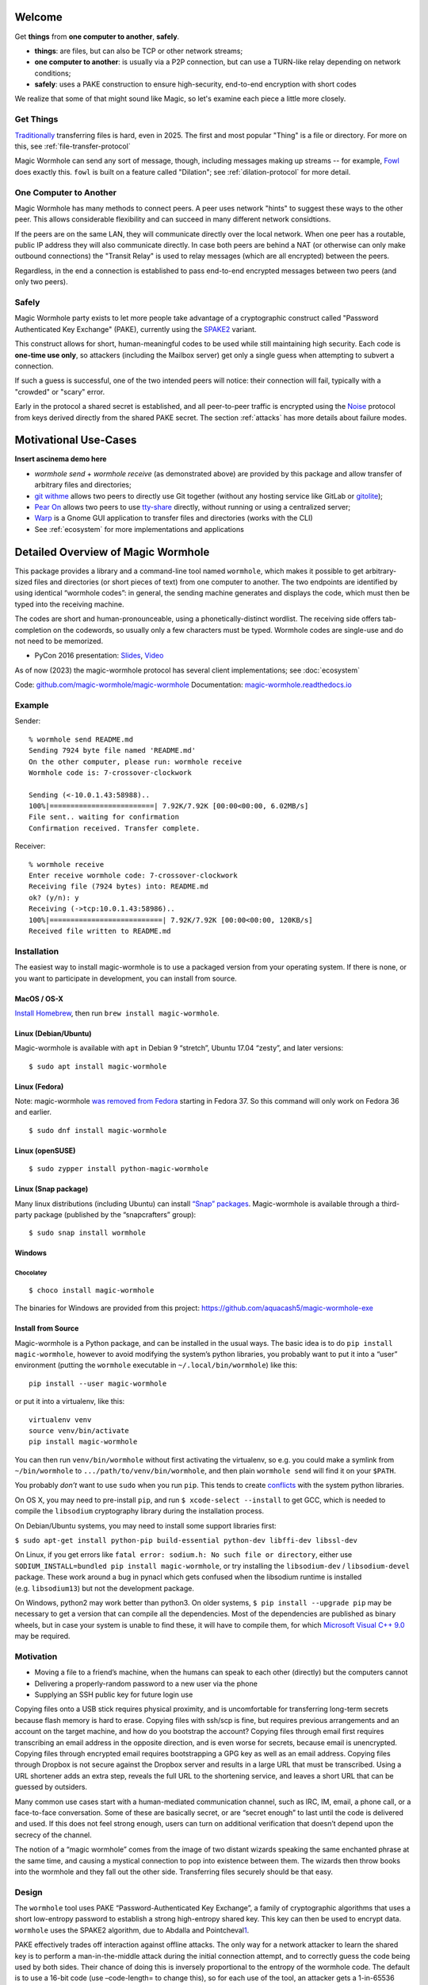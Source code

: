 
Welcome
=======

Get **things** from **one computer to another**, **safely**.


- **things**: are files, but can also be TCP or other network streams;
- **one computer to another**: is usually via a P2P connection, but can use a TURN-like relay depending on network conditions;
- **safely**: uses a PAKE construction to ensure high-security, end-to-end encryption with short codes

We realize that some of that might sound like Magic, so let's examine each piece a little more closely.


Get Things
----------

`Traditionally <https://xkcd.com/949/>`_ transferring files is hard, even in 2025.
The first and most popular "Thing" is a file or directory.
For more on this, see :ref:`file-transfer-protocol`

Magic Wormhole can send any sort of message, though, including messages making up streams -- for example, `Fowl <https://github.com/meejah/fowl>`_ does exactly this.
``fowl`` is built on a feature called "Dilation"; see :ref:`dilation-protocol` for more detail.


One Computer to Another
-----------------------

Magic Wormhole has many methods to connect peers.
A peer uses network "hints" to suggest these ways to the other peer.
This allows considerable flexibility and can succeed in many different network considtions.

If the peers are on the same LAN, they will communicate directly over the local network.
When one peer has a routable, public IP address they will also communicate directly.
In case both peers are behind a NAT (or otherwise can only make outbound connections) the "Transit Relay" is used to relay messages (which are all encrypted) between the peers.

Regardless, in the end a connection is established to pass end-to-end encrypted messages between two peers (and only two peers).


Safely
------

Magic Wormhole party exists to let more people take advantage of a cryptographic construct called "Password Authenticated Key Exchange" (PAKE), currently using the `SPAKE2 <https://datatracker.ietf.org/doc/rfc9383/>`_ variant.

This construct allows for short, human-meaningful codes to be used while still maintaining high security.
Each code is **one-time use only**, so attackers (including the Mailbox server) get only a single guess when attempting to subvert a connection.

If such a guess is successful, one of the two intended peers will notice: their connection will fail, typically with a "crowded" or "scary" error.

Early in the protocol a shared secret is established, and all peer-to-peer traffic is encrypted using the `Noise <https://noiseprotocol.org/>`_ protocol from keys derived directly from the shared PAKE secret.
The section :ref:`attacks` has more details about failure modes.


Motivational Use-Cases
======================

**Insert ascinema demo here**

* `wormhole send` + `wormhole receive` (as demonstrated above) are provided by this package and allow transfer of arbitrary files and directories;
* `git withme <https://git.sr.ht/~meejah/git-withme>`_ allows two peers to directly use Git together (without any hosting service like GitLab or `gitolite <https://gitolite.com/gitolite/>`_);
* `Pear On <https://git.sr.ht/~meejah/pear-on>`_ allows two peers to use `tty-share <https://github.com/elisescu/tty-share>`_ directly, without running or using a centralized server;
* `Warp <https://gitlab.gnome.org/World/warp>`_ is a Gnome GUI application to transfer files and directories (works with the CLI)
* See :ref:`ecosystem` for more implementations and applications


Detailed Overview of Magic Wormhole
===================================

This package provides a library and a command-line tool named
``wormhole``, which makes it possible to get arbitrary-sized files and
directories (or short pieces of text) from one computer to another. The
two endpoints are identified by using identical “wormhole codes”: in
general, the sending machine generates and displays the code, which must
then be typed into the receiving machine.

The codes are short and human-pronounceable, using a
phonetically-distinct wordlist. The receiving side offers tab-completion
on the codewords, so usually only a few characters must be typed.
Wormhole codes are single-use and do not need to be memorized.

-  PyCon 2016 presentation:
   `Slides <https://www.lothar.com/~warner/MagicWormhole-PyCon2016.pdf>`__,
   `Video <https://www.youtube.com/watch?v=oFrTqQw0_3c>`__

As of now (2023) the magic-wormhole protocol has several client
implementations; see :doc:`ecosystem`

Code: `github.com/magic-wormhole/magic-wormhole <https://github.com/magic-wormhole/magic-wormhole>`_
Documentation: `magic-wormhole.readthedocs.io <https://magic-wormhole.readthedocs.io/en/latest/>`_


Example
-------

Sender:

::

   % wormhole send README.md
   Sending 7924 byte file named 'README.md'
   On the other computer, please run: wormhole receive
   Wormhole code is: 7-crossover-clockwork

   Sending (<-10.0.1.43:58988)..
   100%|=========================| 7.92K/7.92K [00:00<00:00, 6.02MB/s]
   File sent.. waiting for confirmation
   Confirmation received. Transfer complete.

Receiver:

::

   % wormhole receive
   Enter receive wormhole code: 7-crossover-clockwork
   Receiving file (7924 bytes) into: README.md
   ok? (y/n): y
   Receiving (->tcp:10.0.1.43:58986)..
   100%|===========================| 7.92K/7.92K [00:00<00:00, 120KB/s]
   Received file written to README.md

Installation
------------

The easiest way to install magic-wormhole is to use a packaged version
from your operating system. If there is none, or you want to participate
in development, you can install from source.

MacOS / OS-X
~~~~~~~~~~~~

`Install Homebrew <https://brew.sh/>`__, then run
``brew install magic-wormhole``.

Linux (Debian/Ubuntu)
~~~~~~~~~~~~~~~~~~~~~

Magic-wormhole is available with ``apt`` in Debian 9 “stretch”, Ubuntu
17.04 “zesty”, and later versions:

::

   $ sudo apt install magic-wormhole

Linux (Fedora)
~~~~~~~~~~~~~~

Note: magic-wormhole `was removed from
Fedora <https://bugzilla.redhat.com/show_bug.cgi?id=2073777>`__ starting
in Fedora 37. So this command will only work on Fedora 36 and earlier.

::

   $ sudo dnf install magic-wormhole

Linux (openSUSE)
~~~~~~~~~~~~~~~~

::

   $ sudo zypper install python-magic-wormhole

Linux (Snap package)
~~~~~~~~~~~~~~~~~~~~

Many linux distributions (including Ubuntu) can install `“Snap”
packages <https://snapcraft.io/>`__. Magic-wormhole is available through
a third-party package (published by the “snapcrafters” group):

::

   $ sudo snap install wormhole

Windows
~~~~~~~

Chocolatey
^^^^^^^^^^

::

   $ choco install magic-wormhole

The binaries for Windows are provided from this project:
https://github.com/aquacash5/magic-wormhole-exe

Install from Source
~~~~~~~~~~~~~~~~~~~

Magic-wormhole is a Python package, and can be installed in the usual
ways. The basic idea is to do ``pip install magic-wormhole``, however to
avoid modifying the system’s python libraries, you probably want to put
it into a “user” environment (putting the ``wormhole`` executable in
``~/.local/bin/wormhole``) like this:

::

   pip install --user magic-wormhole

or put it into a virtualenv, like this:

::

   virtualenv venv
   source venv/bin/activate
   pip install magic-wormhole

You can then run ``venv/bin/wormhole`` without first activating the
virtualenv, so e.g. you could make a symlink from ``~/bin/wormhole`` to
``.../path/to/venv/bin/wormhole``, and then plain ``wormhole send`` will
find it on your ``$PATH``.

You probably *don’t* want to use ``sudo`` when you run ``pip``. This
tends to create
`conflicts <https://github.com/magic-wormhole/magic-wormhole/issues/336>`__ with
the system python libraries.

On OS X, you may need to pre-install ``pip``, and run
``$ xcode-select --install`` to get GCC, which is needed to compile the
``libsodium`` cryptography library during the installation process.

On Debian/Ubuntu systems, you may need to install some support libraries
first:

``$ sudo apt-get install python-pip build-essential python-dev libffi-dev libssl-dev``

On Linux, if you get errors like
``fatal error: sodium.h: No such file or directory``, either use
``SODIUM_INSTALL=bundled pip install magic-wormhole``, or try installing
the ``libsodium-dev`` / ``libsodium-devel`` package. These work around a
bug in pynacl which gets confused when the libsodium runtime is
installed (e.g. ``libsodium13``) but not the development package.

On Windows, python2 may work better than python3. On older systems,
``$ pip install --upgrade pip`` may be necessary to get a version that
can compile all the dependencies. Most of the dependencies are published
as binary wheels, but in case your system is unable to find these, it
will have to compile them, for which `Microsoft Visual C++
9.0 <https://support.microsoft.com/en-us/topic/the-latest-supported-visual-c-downloads-2647da03-1eea-4433-9aff-95f26a218cc0>`__
may be required.

Motivation
----------

-  Moving a file to a friend’s machine, when the humans can speak to
   each other (directly) but the computers cannot
-  Delivering a properly-random password to a new user via the phone
-  Supplying an SSH public key for future login use

Copying files onto a USB stick requires physical proximity, and is
uncomfortable for transferring long-term secrets because flash memory is
hard to erase. Copying files with ssh/scp is fine, but requires previous
arrangements and an account on the target machine, and how do you
bootstrap the account? Copying files through email first requires
transcribing an email address in the opposite direction, and is even
worse for secrets, because email is unencrypted. Copying files through
encrypted email requires bootstrapping a GPG key as well as an email
address. Copying files through Dropbox is not secure against the Dropbox
server and results in a large URL that must be transcribed. Using a URL
shortener adds an extra step, reveals the full URL to the shortening
service, and leaves a short URL that can be guessed by outsiders.

Many common use cases start with a human-mediated communication channel,
such as IRC, IM, email, a phone call, or a face-to-face conversation.
Some of these are basically secret, or are “secret enough” to last until
the code is delivered and used. If this does not feel strong enough,
users can turn on additional verification that doesn’t depend upon the
secrecy of the channel.

The notion of a “magic wormhole” comes from the image of two distant
wizards speaking the same enchanted phrase at the same time, and causing
a mystical connection to pop into existence between them. The wizards
then throw books into the wormhole and they fall out the other side.
Transferring files securely should be that easy.

Design
------

The ``wormhole`` tool uses PAKE “Password-Authenticated Key Exchange”, a
family of cryptographic algorithms that uses a short low-entropy
password to establish a strong high-entropy shared key. This key can
then be used to encrypt data. ``wormhole`` uses the SPAKE2 algorithm,
due to Abdalla and
Pointcheval\ `1 <https://www.di.ens.fr/~pointche/Documents/Papers/2005_rsa.pdf>`__.

PAKE effectively trades off interaction against offline attacks. The
only way for a network attacker to learn the shared key is to perform a
man-in-the-middle attack during the initial connection attempt, and to
correctly guess the code being used by both sides. Their chance of doing
this is inversely proportional to the entropy of the wormhole code. The
default is to use a 16-bit code (use –code-length= to change this), so
for each use of the tool, an attacker gets a 1-in-65536 chance of
success. As such, users can expect to see many error messages before the
attacker has a reasonable chance of success.

Timing
------

The program does not have any built-in timeouts, however it is expected
that both clients will be run within an hour or so of each other. This
makes the tool most useful for people who are having a real-time
conversation already, and want to graduate to a secure connection. Both
clients must be left running until the transfer has finished.

Relays
------

The wormhole library requires a “Mailbox Server” (also known as the
“Rendezvous Server”): a simple WebSocket-based relay that delivers
messages from one client to another. This allows the wormhole codes to
omit IP addresses and port numbers. The URL of a public server is baked
into the library for use as a default, and will be freely available
until volume or abuse makes it infeasible to support. Applications which
desire more reliability can easily run their own relay and configure
their clients to use it instead. Code for the Mailbox Server is in a
separate package named ``magic-wormhole-mailbox-server`` and has
documentation
`here <https://github.com/magic-wormhole/magic-wormhole-mailbox-server/blob/master/docs/welcome.md>`__.
Both clients must use the same mailbox server. The default can be
overridden with the ``--relay-url`` option.

The file-transfer commands also use a “Transit Relay”, which is another
simple server that glues together two inbound TCP connections and
transfers data on each to the other (the moral equivalent of a TURN
server). The ``wormhole send`` file mode shares the IP addresses of each
client with the other (inside the encrypted message), and both clients
first attempt to connect directly. If this fails, they fall back to
using the transit relay. As before, the host/port of a public server is
baked into the library, and should be sufficient to handle moderate
traffic. Code for the Transit Relay is provided a separate package named
``magic-wormhole-transit-relay`` with instructions
`here <https://github.com/magic-wormhole/magic-wormhole-transit-relay/blob/master/docs/running.md>`__.
The clients exchange transit relay information during connection
negotiation, so they can be configured to use different ones without
problems. Use the ``--transit-helper`` option to override the default.

The protocol includes provisions to deliver notices and error messages
to clients: if either relay must be shut down, these channels will be
used to provide information about alternatives.

CLI tool
--------

-  ``wormhole send [args] --text TEXT``
-  ``wormhole send [args] FILENAME``
-  ``wormhole send [args] DIRNAME``
-  ``wormhole receive [args]``

Both commands accept additional arguments to influence their behavior:

-  ``--code-length WORDS``: use more or fewer than 2 words for the code
-  ``--verify`` : print (and ask user to compare) extra verification
   string

Tab-Completion
~~~~~~~~~~~~~~

Wormhole codes will tab-complete for receivers out-of-the-box.

If you desire shell tab-completion on sub-commands, we include generated
files `from
Click <https://click.palletsprojects.com/en/8.1.x/shell-completion/>`__
for Bash, Zsh and Fish shells in
`wormhole_completion.bash <https://github.com/magic-wormhole/magic-wormhole/blob/master/wormhole_complete.bash>`__
(or ``.zsh``, ``.fish``). Put this file in your favourite location and
add a line like ``source ~/wormhole_completion.bash`` to ``~/.bashrc``
(or similar for ``zsh`` and ``fish`` shells).

Library
-------

The ``wormhole`` module makes it possible for other applications to use
these code-protected channels. This includes Twisted support, and (in
the future) will include blocking/synchronous support too. See
docs/api.md for details.

The file-transfer tools use a second module named ``wormhole.transit``,
which provides an encrypted record-pipe. It knows how to use the Transit
Relay as well as direct connections, and attempts them all in parallel.
``TransitSender`` and ``TransitReceiver`` are distinct, although once
the connection is established, data can flow in either direction. All
data is encrypted (using nacl/libsodium “secretbox”) using a key derived
from the PAKE phase. See ``src/wormhole/cli/cmd_send.py`` for examples.

Development
-----------

-  Bugs and patches at the `GitHub project
   page <https://github.com/magic-wormhole/magic-wormhole>`__.
-  Chat via `IRC <irc://irc.libera.chat/#magic-wormhole>`__:
   #magic-wormhole on irc.libera.chat
-  Chat via `Matrix <https://matrix.to/#/#magic-wormhole:matrix.org>`__:
   #magic-wormhole on matrix.org

To set up Magic Wormhole for development, you will first need to install
`virtualenv <https://docs.python.org/3/tutorial/venv.html>`__.

Once you’ve done that, ``git clone`` the repo, ``cd`` into the root of
the repository, and run:

::

   virtualenv venv
   source venv/bin/activate
   pip install --upgrade pip setuptools

Now your virtualenv has been activated. You’ll want to re-run
``source venv/bin/activate`` for every new terminal session you open.

To install Magic Wormhole and its development dependencies into your
virtualenv, run:

::

   pip install -e .[dev]

If you are using zsh, such as on macOS Catalina or later, you will have
to run ``pip install -e .'[dev]'`` instead.

While the virtualenv is active, running ``wormhole`` will get you the
development version.

Running Tests
~~~~~~~~~~~~~

Within your virtualenv, the command-line program ``trial`` will run the
test suite:

::

   trial wormhole

This tests the entire ``wormhole`` package. If you want to run only the
tests for a specific module, or even just a specific test, you can
specify it instead via Python’s standard dotted import notation, e.g.:

::

   trial wormhole.test.test_cli.PregeneratedCode.test_file_tor

Developers can also just clone the source tree and run ``tox`` to run
the unit tests on all supported (and installed) versions of
python: 3.9, 3.10, 3.11, 3.12.

Troubleshooting
~~~~~~~~~~~~~~~

Every so often, you might get a traceback with the following kind of
error:

::

   pkg_resources.DistributionNotFound: The 'magic-wormhole==0.9.1-268.g66e0d86.dirty' distribution was not found and is required by the application

If this happens, run ``pip install -e .[dev]`` again.

Other
~~~~~

Relevant `xkcd <https://xkcd.com/949/>`__ :-)

License, Compatibility
----------------------

This library is released under the MIT license, see LICENSE for details.

This library is compatible with Python 3.9, 3.10, 3.11, 3.12.

.. raw:: html

   <!-- footnotes -->
